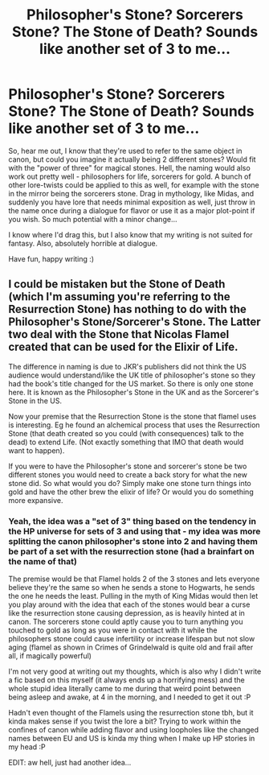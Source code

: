 #+TITLE: Philosopher's Stone? Sorcerers Stone? The Stone of Death? Sounds like another set of 3 to me...

* Philosopher's Stone? Sorcerers Stone? The Stone of Death? Sounds like another set of 3 to me...
:PROPERTIES:
:Author: Cari_Farah
:Score: 1
:DateUnix: 1588468259.0
:DateShort: 2020-May-03
:FlairText: Prompt
:END:
So, hear me out, I know that they're used to refer to the same object in canon, but could you imagine it actually being 2 different stones? Would fit with the "power of three" for magical stones. Hell, the naming would also work out pretty well - philosophers for life, sorcerers for gold. A bunch of other lore-twists could be applied to this as well, for example with the stone in the mirror being the sorcerers stone. Drag in mythology, like Midas, and suddenly you have lore that needs minimal exposition as well, just throw in the name once during a dialogue for flavor or use it as a major plot-point if you wish. So much potential with a minor change...

I know where I'd drag this, but I also know that my writing is not suited for fantasy. Also, absolutely horrible at dialogue.

Have fun, happy writing :)


** I could be mistaken but the Stone of Death (which I'm assuming you're referring to the Resurrection Stone) has nothing to do with the Philosopher's Stone/Sorcerer's Stone. The Latter two deal with the Stone that Nicolas Flamel created that can be used for the Elixir of Life.

The difference in naming is due to JKR's publishers did not think the US audience would understand/like the UK title of philosopher's stone so they had the book's title changed for the US market. So there is only one stone here. It is known as the Philosopher's Stone in the UK and as the Sorcerer's Stone in the US.

Now your premise that the Resurrection Stone is the stone that flamel uses is interesting. Eg he found an alchemical process that uses the Resurrection Stone (that death created so you could (with consequences) talk to the dead) to extend Life. (Not exactly something that IMO that death would want to happen).

If you were to have the Philosopher's stone and sorcerer's stone be two different stones you would need to create a back story for what the new stone did. So what would you do? Simply make one stone turn things into gold and have the other brew the elixir of life? Or would you do something more expansive.
:PROPERTIES:
:Author: reddog44mag
:Score: 2
:DateUnix: 1588511722.0
:DateShort: 2020-May-03
:END:

*** Yeah, the idea was a "set of 3" thing based on the tendency in the HP universe for sets of 3 and using that - my idea was more splitting the canon philosopher's stone into 2 and having them be part of a set with the resurrection stone (had a brainfart on the name of that)

The premise would be that Flamel holds 2 of the 3 stones and lets everyone believe they're the same so when he sends a stone to Hogwarts, he sends the one he needs the least. Pulling in the myth of King Midas would then let you play around with the idea that each of the stones would bear a curse like the resurrection stone causing depression, as is heavily hinted at in canon. The sorcerers stone could aptly cause you to turn anything you touched to gold as long as you were in contact with it while the philosophers stone could cause infertility or increase lifespan but not slow aging (flamel as shown in Crimes of Grindelwald is quite old and frail after all, if magically powerful)

I'm not very good at writing out my thoughts, which is also why I didn't write a fic based on this myself (it always ends up a horrifying mess) and the whole stupid idea literally came to me during that weird point between being asleep and awake, at 4 in the morning, and I needed to get it out :P

Hadn't even thought of the Flamels using the resurrection stone tbh, but it kinda makes sense if you twist the lore a bit? Trying to work within the confines of canon while adding flavor and using loopholes like the changed names between EU and US is kinda my thing when I make up HP stories in my head :P

EDIT: aw hell, just had another idea...
:PROPERTIES:
:Author: Cari_Farah
:Score: 1
:DateUnix: 1588538093.0
:DateShort: 2020-May-04
:END:
